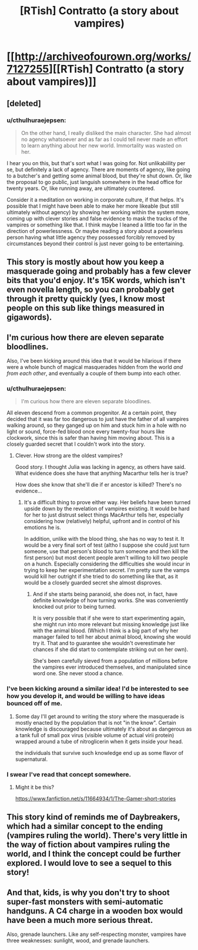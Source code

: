 #+TITLE: [RTish] Contratto (a story about vampires)

* [[http://archiveofourown.org/works/7127255][[RTish] Contratto (a story about vampires)]]
:PROPERTIES:
:Author: cthulhuraejepsen
:Score: 25
:DateUnix: 1465330780.0
:DateShort: 2016-Jun-08
:END:

** [deleted]
:PROPERTIES:
:Score: 8
:DateUnix: 1465340543.0
:DateShort: 2016-Jun-08
:END:

*** u/cthulhuraejepsen:
#+begin_quote
  On the other hand, I really disliked the main character. She had almost no agency whatsoever and as far as I could tell never made an effort to learn anything about her new world. Immortality was wasted on her.
#+end_quote

I hear you on this, but that's sort what I was going for. Not unlikabiility per se, but definitely a lack of agency. There are moments of agency, like going to a butcher's and getting some animal blood, but they're shut down. Or, like the proposal to go public, just languish somewhere in the head office for twenty years. Or, like running away, are ultimately countered.

Consider it a meditation on working in corporate culture, if that helps. It's possible that I might have been able to make her more likeable (but still ultimately without agency) by showing her working within the system more, coming up with clever stories and false evidence to mask the tracks of the vampires or something like that. I think maybe I leaned a little too far in the direction of powerlessness. Or maybe reading a story about a powerless person having what little agency they possessed forcibly removed by circumstances beyond their control is just never going to be entertaining.
:PROPERTIES:
:Author: cthulhuraejepsen
:Score: 5
:DateUnix: 1465405107.0
:DateShort: 2016-Jun-08
:END:


** This story is mostly about how you keep a masquerade going and probably has a few clever bits that you'd enjoy. It's 15K words, which isn't even novella length, so you can probably get through it pretty quickly (yes, I know most people on this sub like things measured in gigawords).
:PROPERTIES:
:Author: cthulhuraejepsen
:Score: 4
:DateUnix: 1465336675.0
:DateShort: 2016-Jun-08
:END:


** I'm curious how there are eleven separate bloodlines.

Also, I've been kicking around this idea that it would be hilarious if there were a whole bunch of magical masquerades hidden from the world /and from each other/, and eventually a couple of them bump into each other.
:PROPERTIES:
:Author: awesomeideas
:Score: 4
:DateUnix: 1465341979.0
:DateShort: 2016-Jun-08
:END:

*** u/cthulhuraejepsen:
#+begin_quote
  I'm curious how there are eleven separate bloodlines.
#+end_quote

All eleven descend from a common progenitor. At a certain point, they decided that it was far too dangerous to just have the father of all vampires walking around, so they ganged up on him and stuck him in a hole with no light or sound, force-fed blood once every twenty-four hours like clockwork, since this is safer than having him moving about. This is a closely guarded secret that I couldn't work into the story.
:PROPERTIES:
:Author: cthulhuraejepsen
:Score: 6
:DateUnix: 1465343352.0
:DateShort: 2016-Jun-08
:END:

**** Clever. How strong are the oldest vampires?

Good story. I thought Julia was lacking in agency, as others have said. What evidence does she have that anything Macarthur tells her is true?

How does she know that she'll die if er ancestor is killed? There's no evidence...
:PROPERTIES:
:Author: gardenofjew
:Score: 1
:DateUnix: 1465345415.0
:DateShort: 2016-Jun-08
:END:

***** It's a difficult thing to prove either way. Her beliefs have been turned upside down by the revelation of vampires existing. It would be hard for her to just distrust select things MacArthur tells her, especially considering how (relatively) helpful, upfront and in control of his emotions he is.

In addition, unlike with the blood thing, she has no way to test it. It would be a very final sort of test (altho I suppose she could just turn someone, use that person's blood to turn someone and then kill the first person) but most decent people aren't willing to kill two people on a hunch. Especially considering the difficulties she would incur in trying to keep her experimentation secret. I'm pretty sure the vamps would kill her outright if she tried to do something like that, as it would be a closely guarded secret she almost disproves.
:PROPERTIES:
:Author: Kishoto
:Score: 2
:DateUnix: 1465396105.0
:DateShort: 2016-Jun-08
:END:

****** And if she starts being paranoid, she does not, in fact, have definite knowledge of how turning works. She was conveniently knocked out prior to being turned.

It is very possible that if she were to start experimenting again, she might run into more relevant but missing knowledge just like with the animal blood. (Which I think is a big part of why her manager failed to tell her about animal blood, knowing she would try it. That and to guarantee she wouldn't overestimate her chances if she did start to contemplate striking out on her own).

She's been carefully sieved from a population of millions before the vampires ever introduced themselves, and manipulated since word one. She never stood a chance.
:PROPERTIES:
:Author: NoYouTryAnother
:Score: 4
:DateUnix: 1465397959.0
:DateShort: 2016-Jun-08
:END:


*** I've been kicking around a similar idea! I'd be interested to see how you develop it, and would be willing to have ideas bounced off of me.
:PROPERTIES:
:Author: callmebrotherg
:Score: 2
:DateUnix: 1465404482.0
:DateShort: 2016-Jun-08
:END:

**** Some day I'll get around to writing the story where the masquerade is mostly enacted by the population that is not "in the know". Certain knowledge is discouraged because ultimately it's about as dangerous as a tank full of small pox virus (visible volume of actual virii protein) wrapped around a tube of nitroglicerin when it gets inside your head.

the individuals that survive such knowledge end up as some flavor of supernatural.
:PROPERTIES:
:Author: Nighzmarquls
:Score: 2
:DateUnix: 1465451501.0
:DateShort: 2016-Jun-09
:END:


*** I swear I've read that concept somewhere.
:PROPERTIES:
:Author: nerdguy1138
:Score: 1
:DateUnix: 1465953718.0
:DateShort: 2016-Jun-15
:END:

**** Might it be this?

[[https://www.fanfiction.net/s/11664934/1/The-Gamer-short-stories]]
:PROPERTIES:
:Author: cthulhuraejepsen
:Score: 1
:DateUnix: 1465958577.0
:DateShort: 2016-Jun-15
:END:


** This story kind of reminds me of Daybreakers, which had a similar concept to the ending (vampires ruling the world). There's very little in the way of fiction about vampires ruling the world, and I think the concept could be further explored. I would love to see a sequel to this story!
:PROPERTIES:
:Author: FTL_wishes
:Score: 2
:DateUnix: 1465359390.0
:DateShort: 2016-Jun-08
:END:


** And that, kids, is why you don't try to shoot super-fast monsters with semi-automatic handguns. A C4 charge in a wooden box would have been a much more serious threat.

Also, grenade launchers. Like any self-respecting monster, vampires have three weaknesses: sunlight, wood, and grenade launchers.
:PROPERTIES:
:Author: CouteauBleu
:Score: 3
:DateUnix: 1465340085.0
:DateShort: 2016-Jun-08
:END:
